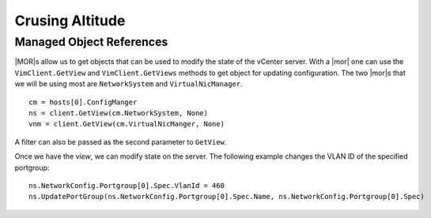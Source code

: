 .. _mor:

****************
Crusing Altitude
****************

Managed Object References
=========================

|MOR|\s allow us to get objects that can be used to modify the state of the
vCenter server.  With a |mor| one can use the ``VimClient.GetView`` and
``VimClient.GetViews`` methods to get object for updating configuration.  The
two |mor|\s that we will be using most are ``NetworkSystem`` and
``VirtualNicManager``.

::

  cm = hosts[0].ConfigManger
  ns = client.GetView(cm.NetworkSystem, None)
  vnm = client.GetView(cm.VirtualNicManger, None)

A filter can also be passed as the second parameter to ``GetView``.

Once we have the *view*, we can modify state on the server.  The following
example changes the VLAN ID of the specified portgroup::

  ns.NetworkConfig.Portgroup[0].Spec.VlanId = 460
  ns.UpdatePortGroup(ns.NetworkConfig.Portgroup[0].Spec.Name, ns.NetworkConfig.Portgroup[0].Spec)


